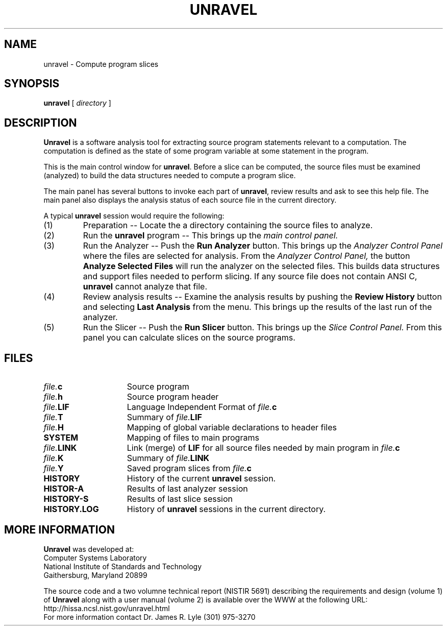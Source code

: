 .\" %W%  %G%;
.TH UNRAVEL 1 "11 August 1995"
.SH NAME
unravel \- Compute program slices
.SH SYNOPSIS
.B unravel
.RB "[ "
.I directory
.RB " ]"
.SH DESCRIPTION

.LP
\fBUnravel\fR is a software analysis tool for extracting source program
statements relevant to a computation.  The computation is defined as
the state of some program variable at some statement in the program.
.LP
This is the main control window for \fBunravel\fR.
Before a slice can be
computed, the source files must be examined (analyzed) to build the
data structures needed to compute a program slice.
.LP
The main panel has several buttons to invoke each part of \fBunravel\fR,
review results and ask to see this help file.  The main panel also
displays the analysis status of each source file in the current
directory.
.LP
A typical \fBunravel\fR session would require the following:
.IP (1)
Preparation -- Locate the a directory containing the source files
to analyze.
.IP (2)
Run the \fBunravel\fR program -- This brings up the 
.I main control panel.
.IP (3)
Run the Analyzer -- Push the
.B Run Analyzer
button.  This brings up the
.I Analyzer Control Panel
where the files are selected for analysis.  From the
.I Analyzer Control Panel,
the button
.B Analyze Selected Files
will run the
analyzer on the selected files.  This builds data structures and
support files needed to perform slicing.  If any source file does not
contain ANSI C, \fBunravel\fR cannot analyze that file.  
.IP (4)
Review analysis results -- Examine the analysis results by pushing
the
.B Review History
button and selecting
.B Last Analysis
from the menu.
This brings up the results of the last run of the analyzer.
.IP (5)
Run the Slicer  -- Push the
.B Run Slicer
button.  This brings up the
.I Slice Control Panel.
From this panel you can calculate slices on the source
programs.
.SH FILES
.PD 0i
.IP \fIfile.\fBc\fR 1.5i
Source program
.IP \fIfile.\fBh\fR 1.5i
Source program header
.IP \fIfile.\fBLIF\fR 1.5i
Language Independent Format of \fIfile.\fBc\fR
.IP \fIfile.\fBT\fR 1.5i
Summary of \fIfile.\fBLIF\fR
.IP \fIfile.\fBH\fR 1.5i
Mapping of global variable declarations to header files
.IP \fBSYSTEM\fR 1.5i
Mapping of files to main programs
.IP \fIfile.\fBLINK\fR 1.5i
Link (merge) of \fBLIF\fR for all source files needed by main program
in \fIfile.\fBc\fR
.IP \fIfile.\fBK\fR 1.5i
Summary of \fIfile.\fBLINK\fR
.IP \fIfile.\fBY\fR 1.5i
Saved program slices from \fIfile.\fBc\fR
.IP \fBHISTORY\fR 1.5i
History of the current \fBunravel\fR session.
.IP \fBHISTOR-A\fR 1.5i
Results of last analyzer session
.IP \fBHISTORY-S\fR 1.5i
Results of last slice session
.IP \fBHISTORY.LOG\fR 1.5i
History of \fBunravel\fR sessions in the current directory.
.SH MORE INFORMATION
.PD .4v
\fBUnravel\fR was developed at:
.LP
Computer Systems Laboratory
.LP
National Institute of Standards and Technology
.br
Gaithersburg, Maryland 20899
.sp
The source code and a
two volumne technical report (NISTIR 5691) describing
the requirements
and design (volume 1) of \fBUnravel\fR along with a user manual
(volume 2) is available over the WWW at the following URL:
.br
http://hissa.ncsl.nist.gov/unravel.html
.br
For more information contact Dr. James R. Lyle (301) 975-3270
